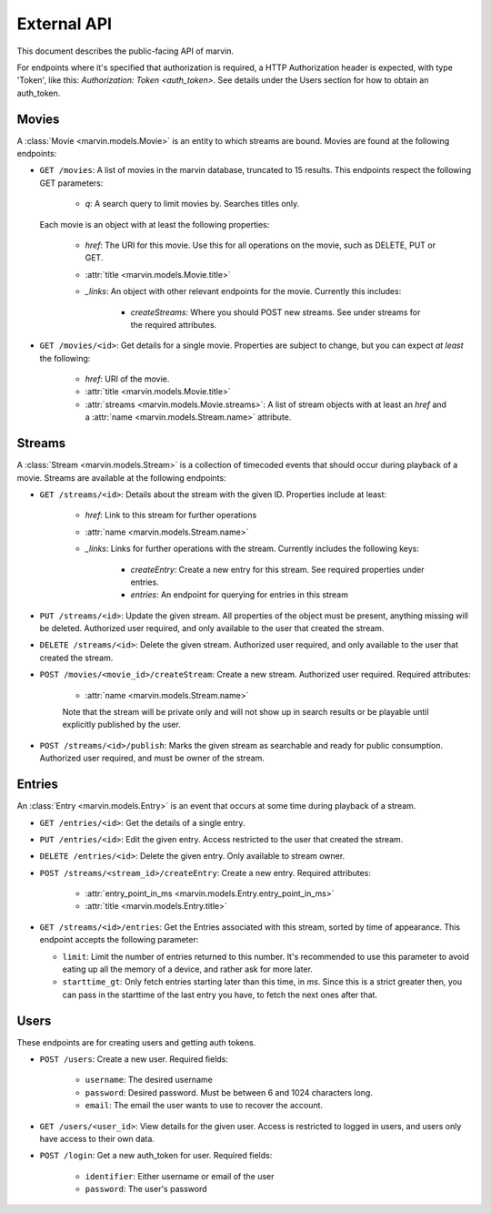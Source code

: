 External API
============

This document describes the public-facing API of marvin.

For endpoints where it's specified that authorization is required, a HTTP Authorization header is expected,
with type 'Token', like this: `Authorization: Token <auth_token>`. See details under the Users section for
how to obtain an auth_token.


Movies
------

A :class:`Movie <marvin.models.Movie>` is an entity to which streams are bound. Movies are found at the following
endpoints:

* ``GET /movies``: A list of movies in the marvin database, truncated to 15 results. This endpoints respect the
  following GET parameters:

    * `q`: A search query to limit movies by. Searches titles only.

  Each movie is an object with at least the following properties:

    * `href`: The URI for this movie. Use this for all operations on the movie, such as DELETE, PUT or GET.
    * :attr:`title <marvin.models.Movie.title>`
    * `_links`: An object with other relevant endpoints for the movie. Currently this includes:

        * `createStreams`: Where you should POST new streams. See under streams for the required attributes.

* ``GET /movies/<id>``: Get details for a single movie. Properties are subject to change, but you can expect *at least*
  the following:

    * `href`: URI of the movie.
    * :attr:`title <marvin.models.Movie.title>`
    * :attr:`streams <marvin.models.Movie.streams>`: A list of stream objects with at least an `href` and a
      :attr:`name <marvin.models.Stream.name>` attribute.


Streams
-------

A :class:`Stream <marvin.models.Stream>` is a collection of timecoded events that should occur during playback of a
movie. Streams are available at the following endpoints:

* ``GET /streams/<id>``: Details about the stream with the given ID. Properties include at least:

    * `href`: Link to this stream for further operations
    * :attr:`name <marvin.models.Stream.name>`
    * `_links`: Links for further operations with the stream. Currently includes the following keys:

        * `createEntry`: Create a new entry for this stream. See required properties under entries.
        * `entries`: An endpoint for querying for entries in this stream

* ``PUT /streams/<id>``: Update the given stream. All properties of the object must be present, anything missing will
  be deleted. Authorized user required, and only available to the user that created the stream.

* ``DELETE /streams/<id>``: Delete the given stream. Authorized user required, and only available to the user that
  created the stream.

* ``POST /movies/<movie_id>/createStream``: Create a new stream. Authorized user required. Required attributes:

    * :attr:`name <marvin.models.Stream.name>`

    Note that the stream will be private only and will not show up in search results or be playable until explicitly
    published by the user.

* ``POST /streams/<id>/publish``: Marks the given stream as searchable and ready for public consumption. Authorized
  user required, and must be owner of the stream.


Entries
-------

An :class:`Entry <marvin.models.Entry>` is an event that occurs at some time during playback of a stream.

* ``GET /entries/<id>``: Get the details of a single entry.

* ``PUT /entries/<id>``: Edit the given entry. Access restricted to the user that created the stream.

* ``DELETE /entries/<id>``: Delete the given entry. Only available to stream owner.

* ``POST /streams/<stream_id>/createEntry``: Create a new entry. Required attributes:

    * :attr:`entry_point_in_ms <marvin.models.Entry.entry_point_in_ms>`
    * :attr:`title <marvin.models.Entry.title>`

* ``GET /streams/<id>/entries``: Get the Entries associated with this stream, sorted by time of appearance. This
  endpoint accepts the following parameter:

  * ``limit``: Limit the number of entries returned to this number. It's recommended to use this parameter to
    avoid eating up all the memory of a device, and rather ask for more later.
  * ``starttime_gt``: Only fetch entries starting later than this time, in `ms`. Since this is a strict greater then,
    you can pass in the starttime of the last entry you have, to fetch the next ones after that.


Users
-----

These endpoints are for creating users and getting auth tokens.

* ``POST /users``: Create a new user. Required fields:

    * ``username``: The desired username
    * ``password``: Desired password. Must be between 6 and 1024 characters long.
    * ``email``: The email the user wants to use to recover the account.

* ``GET /users/<user_id>``: View details for the given user. Access is restricted to logged in users, and users only
  have access to their own data.

* ``POST /login``: Get a new auth_token for user. Required fields:

    * ``identifier``: Either username or email of the user
    * ``password``: The user's password
